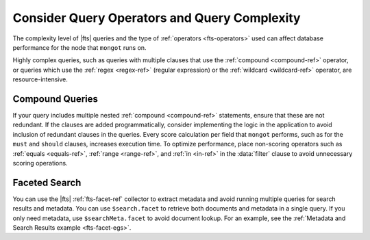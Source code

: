 Consider Query Operators and Query Complexity
---------------------------------------------

The complexity level of |fts| queries and the type of :ref:`operators
<fts-operators>` used can affect database performance for the node
that ``mongot`` runs on.

Highly complex queries, such as queries with multiple clauses that use
the :ref:`compound <compound-ref>` operator, or queries which use
the :ref:`regex <regex-ref>` (regular expression) or the :ref:`wildcard <wildcard-ref>`
operator, are resource-intensive.

Compound Queries 
~~~~~~~~~~~~~~~~

If your query includes multiple nested :ref:`compound <compound-ref>` statements,
ensure that these are not redundant. If the clauses are added
programmatically, consider implementing the logic in the application to
avoid inclusion of redundant clauses in the queries. Every score
calculation per field that ``mongot`` performs, such as for the ``must``
and ``should`` clauses, increases execution time.  To optimize performance, 
place non-scoring operators such as :ref:`equals <equals-ref>`, 
:ref:`range <range-ref>`, and :ref:`in <in-ref>` in the :data:`filter` clause 
to avoid unnecessary scoring operations. 

Faceted Search 
~~~~~~~~~~~~~~

You can use the |fts| :ref:`fts-facet-ref` collector to extract
metadata and avoid running multiple queries for search results and 
metadata. You can use ``$search.facet`` to retrieve both documents 
and metadata in a single query. If you only need metadata, 
use ``$searchMeta.facet`` to avoid document lookup. For an example, 
see the :ref:`Metadata and Search Results example <fts-facet-egs>`. 